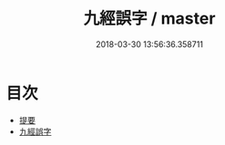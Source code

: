 #+TITLE: 九經誤字 / master
#+DATE: 2018-03-30 13:56:36.358711
* 目次
 - [[file:KR1g0021_000.txt::000-1b][提要]]
 - [[file:KR1g0021_001.txt::001-1a][九經誤字]]
